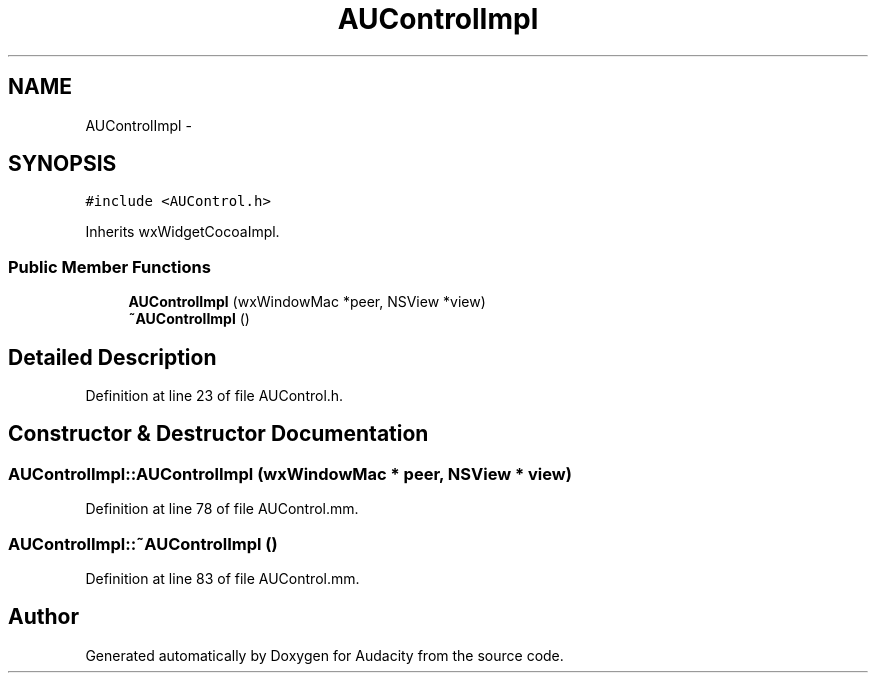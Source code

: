 .TH "AUControlImpl" 3 "Thu Apr 28 2016" "Audacity" \" -*- nroff -*-
.ad l
.nh
.SH NAME
AUControlImpl \- 
.SH SYNOPSIS
.br
.PP
.PP
\fC#include <AUControl\&.h>\fP
.PP
Inherits wxWidgetCocoaImpl\&.
.SS "Public Member Functions"

.in +1c
.ti -1c
.RI "\fBAUControlImpl\fP (wxWindowMac *peer, NSView *view)"
.br
.ti -1c
.RI "\fB~AUControlImpl\fP ()"
.br
.in -1c
.SH "Detailed Description"
.PP 
Definition at line 23 of file AUControl\&.h\&.
.SH "Constructor & Destructor Documentation"
.PP 
.SS "AUControlImpl::AUControlImpl (wxWindowMac * peer, NSView * view)"

.PP
Definition at line 78 of file AUControl\&.mm\&.
.SS "AUControlImpl::~AUControlImpl ()"

.PP
Definition at line 83 of file AUControl\&.mm\&.

.SH "Author"
.PP 
Generated automatically by Doxygen for Audacity from the source code\&.
